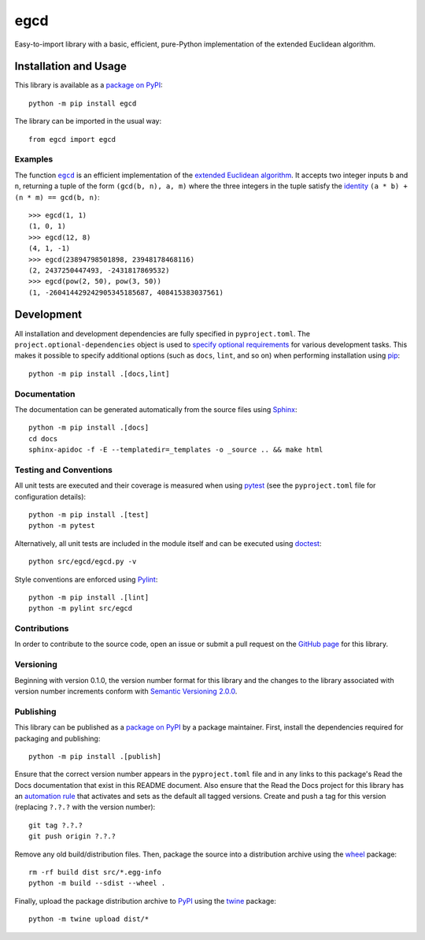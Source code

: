 ====
egcd
====

Easy-to-import library with a basic, efficient, pure-Python implementation of the extended Euclidean algorithm.

|pypi| |readthedocs| |actions| |coveralls|

.. |pypi| image:: https://badge.fury.io/py/egcd.svg
   :target: https://badge.fury.io/py/egcd
   :alt: PyPI version and link.

.. |readthedocs| image:: https://readthedocs.org/projects/egcd/badge/?version=latest
   :target: https://egcd.readthedocs.io/en/latest/?badge=latest
   :alt: Read the Docs documentation status.

.. |actions| image:: https://github.com/lapets/egcd/workflows/lint-test-cover-docs/badge.svg
   :target: https://github.com/lapets/egcd/actions/workflows/lint-test-cover-docs.yml
   :alt: GitHub Actions status.

.. |coveralls| image:: https://coveralls.io/repos/github/lapets/egcd/badge.svg?branch=main
   :target: https://coveralls.io/github/lapets/egcd?branch=main
   :alt: Coveralls test coverage summary.

Installation and Usage
----------------------
This library is available as a `package on PyPI <https://pypi.org/project/egcd>`__::

    python -m pip install egcd

The library can be imported in the usual way::

    from egcd import egcd

Examples
^^^^^^^^

.. |egcd| replace:: ``egcd``
.. _egcd: https://egcd.readthedocs.io/en/0.4.0/_source/egcd.html#egcd.egcd.egcd

The function |egcd|_ is an efficient implementation of the `extended Euclidean algorithm <https://en.wikipedia.org/wiki/Extended_Euclidean_algorithm>`__. It accepts two integer inputs ``b`` and ``n``, returning a tuple of the form ``(gcd(b, n), a, m)`` where the three integers in the tuple satisfy the `identity <https://en.wikipedia.org/wiki/B%C3%A9zout%27s_identity>`__ ``(a * b) + (n * m) == gcd(b, n)``::

    >>> egcd(1, 1)
    (1, 0, 1)
    >>> egcd(12, 8)
    (4, 1, -1)
    >>> egcd(23894798501898, 23948178468116)
    (2, 2437250447493, -2431817869532)
    >>> egcd(pow(2, 50), pow(3, 50))
    (1, -260414429242905345185687, 408415383037561)

Development
-----------
All installation and development dependencies are fully specified in ``pyproject.toml``. The ``project.optional-dependencies`` object is used to `specify optional requirements <https://peps.python.org/pep-0621>`__ for various development tasks. This makes it possible to specify additional options (such as ``docs``, ``lint``, and so on) when performing installation using `pip <https://pypi.org/project/pip>`__::

    python -m pip install .[docs,lint]

Documentation
^^^^^^^^^^^^^
The documentation can be generated automatically from the source files using `Sphinx <https://www.sphinx-doc.org>`__::

    python -m pip install .[docs]
    cd docs
    sphinx-apidoc -f -E --templatedir=_templates -o _source .. && make html

Testing and Conventions
^^^^^^^^^^^^^^^^^^^^^^^
All unit tests are executed and their coverage is measured when using `pytest <https://docs.pytest.org>`__ (see the ``pyproject.toml`` file for configuration details)::

    python -m pip install .[test]
    python -m pytest

Alternatively, all unit tests are included in the module itself and can be executed using `doctest <https://docs.python.org/3/library/doctest.html>`__::

    python src/egcd/egcd.py -v

Style conventions are enforced using `Pylint <https://www.pylint.org>`__::

    python -m pip install .[lint]
    python -m pylint src/egcd

Contributions
^^^^^^^^^^^^^
In order to contribute to the source code, open an issue or submit a pull request on the `GitHub page <https://github.com/lapets/egcd>`__ for this library.

Versioning
^^^^^^^^^^
Beginning with version 0.1.0, the version number format for this library and the changes to the library associated with version number increments conform with `Semantic Versioning 2.0.0 <https://semver.org/#semantic-versioning-200>`__.

Publishing
^^^^^^^^^^
This library can be published as a `package on PyPI <https://pypi.org/project/egcd>`__ by a package maintainer. First, install the dependencies required for packaging and publishing::

    python -m pip install .[publish]

Ensure that the correct version number appears in the ``pyproject.toml`` file and in any links to this package's Read the Docs documentation that exist in this README document. Also ensure that the Read the Docs project for this library has an `automation rule <https://docs.readthedocs.io/en/stable/automation-rules.html>`__ that activates and sets as the default all tagged versions. Create and push a tag for this version (replacing ``?.?.?`` with the version number)::

    git tag ?.?.?
    git push origin ?.?.?

Remove any old build/distribution files. Then, package the source into a distribution archive using the `wheel <https://pypi.org/project/wheel>`__ package::

    rm -rf build dist src/*.egg-info
    python -m build --sdist --wheel .

Finally, upload the package distribution archive to `PyPI <https://pypi.org>`__ using the `twine <https://pypi.org/project/twine>`__ package::

    python -m twine upload dist/*
